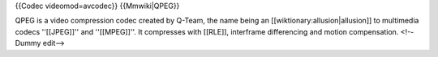 {{Codec videomod=avcodec}} {{Mmwiki|QPEG}}

QPEG is a video compression codec created by Q-Team, the name being an
[[wiktionary:allusion|allusion]] to multimedia codecs ''[[JPEG]]'' and
''[[MPEG]]''. It compresses with [[RLE]], interframe differencing and
motion compensation. <!--Dummy edit-->
